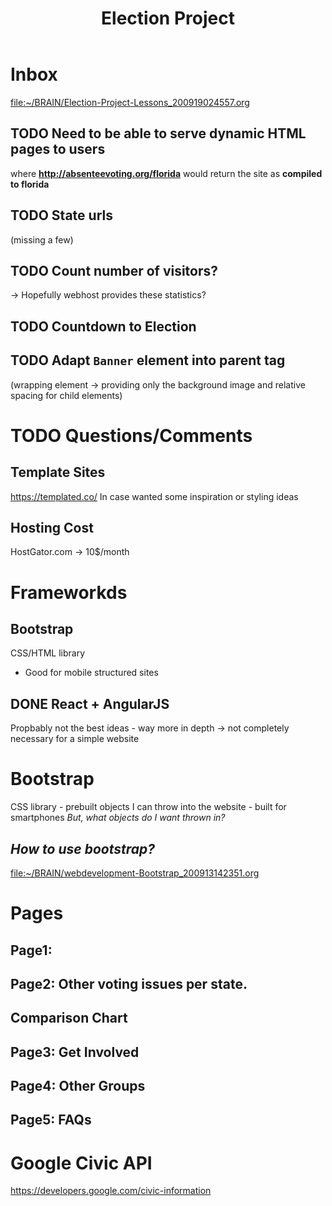 #+TITLE: Election Project

* Inbox
[[file:~/BRAIN/Election-Project-Lessons_200919024557.org]]
** TODO Need to be able to serve dynamic HTML pages to users
where *http://absenteevoting.org/florida* would return the site as *compiled to florida*

** TODO State urls
(missing a few)

** TODO Count number of visitors?
-> Hopefully webhost provides these statistics?

** TODO Countdown to Election

** TODO Adapt ~Banner~ element into parent tag
(wrapping element -> providing only the background image and relative spacing for child elements)

* TODO Questions/Comments
** Template Sites
https://templated.co/
In case wanted some inspiration or styling ideas
** Hosting Cost
HostGator.com -> 10$/month
** 

* Frameworkds
** Bootstrap
CSS/HTML library 
+ Good for mobile structured sites

** DONE React + AngularJS
Propbably not the best ideas - way more in depth -> not completely necessary for a simple website


* Bootstrap
CSS library - prebuilt objects I can throw into the website - built for smartphones
/But, what objects do I want thrown in?/

** /How to use bootstrap?/
[[file:~/BRAIN/webdevelopment-Bootstrap_200913142351.org]]


* Pages
** Page1: 
** Page2: Other voting issues per state.
** Comparison Chart
** Page3: Get Involved
** Page4: Other Groups
** Page5: FAQs

* Google Civic API
https://developers.google.com/civic-information




